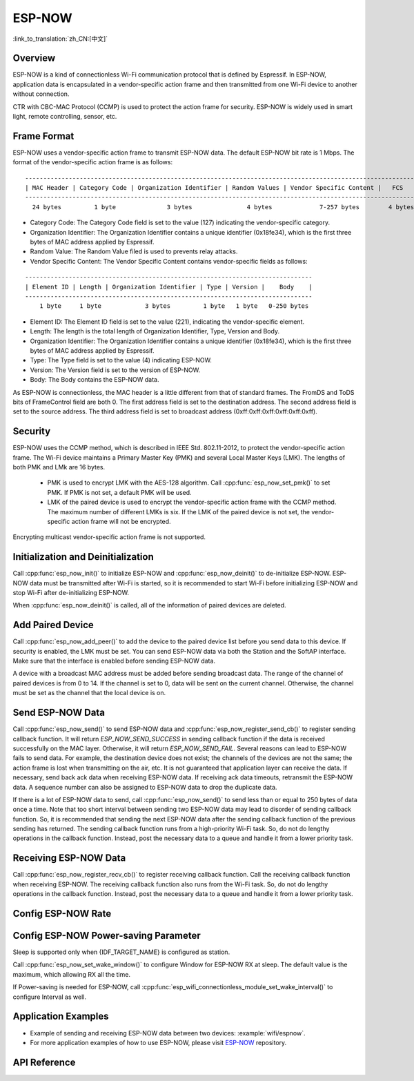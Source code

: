 ESP-NOW
=======

:link_to_translation:`zh_CN:[中文]`

Overview
--------

ESP-NOW is a kind of connectionless Wi-Fi communication protocol that is defined by Espressif. In ESP-NOW, application data is encapsulated in a vendor-specific action frame and then transmitted from one Wi-Fi device to another without connection.

CTR with CBC-MAC Protocol (CCMP) is used to protect the action frame for security. ESP-NOW is widely used in smart light, remote controlling, sensor, etc.

Frame Format
------------

ESP-NOW uses a vendor-specific action frame to transmit ESP-NOW data. The default ESP-NOW bit rate is 1 Mbps. The format of the vendor-specific action frame is as follows:

.. highlight:: none

::

    ------------------------------------------------------------------------------------------------------------
    | MAC Header | Category Code | Organization Identifier | Random Values | Vendor Specific Content |   FCS   |
    ------------------------------------------------------------------------------------------------------------
      24 bytes         1 byte              3 bytes               4 bytes             7-257 bytes        4 bytes

- Category Code: The Category Code field is set to the value (127) indicating the vendor-specific category.
- Organization Identifier: The Organization Identifier contains a unique identifier (0x18fe34), which is the first three bytes of MAC address applied by Espressif.
- Random Value: The Random Value filed is used to prevents relay attacks.
- Vendor Specific Content: The Vendor Specific Content contains vendor-specific fields as follows:

.. highlight:: none

::

    -------------------------------------------------------------------------------
    | Element ID | Length | Organization Identifier | Type | Version |    Body    |
    -------------------------------------------------------------------------------
        1 byte     1 byte            3 bytes         1 byte   1 byte   0-250 bytes

- Element ID: The Element ID field is set to the value (221), indicating the vendor-specific element.
- Length: The length is the total length of Organization Identifier, Type, Version and Body.
- Organization Identifier: The Organization Identifier contains a unique identifier (0x18fe34), which is the first three bytes of MAC address applied by Espressif.
- Type: The Type field is set to the value (4) indicating ESP-NOW.
- Version: The Version field is set to the version of ESP-NOW.
- Body: The Body contains the ESP-NOW data.

As ESP-NOW is connectionless, the MAC header is a little different from that of standard frames. The FromDS and ToDS bits of FrameControl field are both 0. The first address field is set to the destination address. The second address field is set to the source address. The third address field is set to broadcast address (0xff:0xff:0xff:0xff:0xff:0xff).

Security
--------

ESP-NOW uses the CCMP method, which is described in IEEE Std. 802.11-2012, to protect the vendor-specific action frame. The Wi-Fi device maintains a Primary Master Key (PMK) and several Local Master Keys (LMK). The lengths of both PMK and LMk are 16 bytes.

    * PMK is used to encrypt LMK with the AES-128 algorithm. Call :cpp:func:`esp_now_set_pmk()` to set PMK. If PMK is not set, a default PMK will be used.
    * LMK of the paired device is used to encrypt the vendor-specific action frame with the CCMP method. The maximum number of different LMKs is six. If the LMK of the paired device is not set, the vendor-specific action frame will not be encrypted.

Encrypting multicast vendor-specific action frame is not supported.

Initialization and Deinitialization
------------------------------------

Call :cpp:func:`esp_now_init()` to initialize ESP-NOW and :cpp:func:`esp_now_deinit()` to de-initialize ESP-NOW. ESP-NOW data must be transmitted after Wi-Fi is started, so it is recommended to start Wi-Fi before initializing ESP-NOW and stop Wi-Fi after de-initializing ESP-NOW.

When :cpp:func:`esp_now_deinit()` is called, all of the information of paired devices are deleted.

Add Paired Device
-----------------

Call :cpp:func:`esp_now_add_peer()` to add the device to the paired device list before you send data to this device. If security is enabled, the LMK must be set. You can send ESP-NOW data via both the Station and the SoftAP interface. Make sure that the interface is enabled before sending ESP-NOW data.

.. only:: esp32c2

    The maximum number of paired devices is 20, and the paired encryption devices are no more than 4, the default is 2. If you want to change the number of paired encryption devices, set :ref:`CONFIG_ESP_WIFI_ESPNOW_MAX_ENCRYPT_NUM` in the Wi-Fi component configuration menu.

.. only:: esp32 or esp32s2 or esp32s3 or esp32c3 or esp32c6

    The maximum number of paired devices is 20, and the paired encryption devices are no more than 17, the default is 7. If you want to change the number of paired encryption devices, set :ref:`CONFIG_ESP_WIFI_ESPNOW_MAX_ENCRYPT_NUM` in the Wi-Fi component configuration menu.

A device with a broadcast MAC address must be added before sending broadcast data. The range of the channel of paired devices is from 0 to 14. If the channel is set to 0, data will be sent on the current channel. Otherwise, the channel must be set as the channel that the local device is on.

Send ESP-NOW Data
-----------------

Call :cpp:func:`esp_now_send()` to send ESP-NOW data and :cpp:func:`esp_now_register_send_cb()` to register sending callback function. It will return `ESP_NOW_SEND_SUCCESS` in sending callback function if the data is received successfully on the MAC layer. Otherwise, it will return `ESP_NOW_SEND_FAIL`. Several reasons can lead to ESP-NOW fails to send data. For example, the destination device does not exist; the channels of the devices are not the same; the action frame is lost when transmitting on the air, etc. It is not guaranteed that application layer can receive the data. If necessary, send back ack data when receiving ESP-NOW data. If receiving ack data timeouts, retransmit the ESP-NOW data. A sequence number can also be assigned to ESP-NOW data to drop the duplicate data.

If there is a lot of ESP-NOW data to send, call :cpp:func:`esp_now_send()` to send less than or equal to 250 bytes of data once a time. Note that too short interval between sending two ESP-NOW data may lead to disorder of sending callback function. So, it is recommended that sending the next ESP-NOW data after the sending callback function of the previous sending has returned. The sending callback function runs from a high-priority Wi-Fi task. So, do not do lengthy operations in the callback function. Instead, post the necessary data to a queue and handle it from a lower priority task.

Receiving ESP-NOW Data
----------------------

Call :cpp:func:`esp_now_register_recv_cb()` to register receiving callback function.  Call the receiving callback function when receiving ESP-NOW. The receiving callback function also runs from the Wi-Fi task. So, do not do lengthy operations in the callback function.
Instead, post the necessary data to a queue and handle it from a lower priority task.

Config ESP-NOW Rate
-------------------

.. only:: esp32 or esp32s2 or esp32s3 or esp32c2 or esp32c3

    Call :cpp:func:`esp_wifi_config_espnow_rate()` to config ESP-NOW rate of specified interface. Make sure that the interface is enabled before config rate. This API should be called after :cpp:func:`esp_wifi_start()`.

.. only:: esp32c6

    Call :cpp:func:`esp_now_set_peer_rate_config()` to configure ESP-NOW rate of each peer. Make sure that the peer is added before configuring the rate. This API should be called after :cpp:func:`esp_wifi_start()` and :cpp:func:`esp_now_add_peer()`.

    .. note::

        :cpp:func:`esp_wifi_config_espnow_rate()` is deprecated, please use cpp::func:`esp_now_set_peer_rate_config()` instead.

Config ESP-NOW Power-saving Parameter
--------------------------------------------

Sleep is supported only when {IDF_TARGET_NAME} is configured as station.

Call :cpp:func:`esp_now_set_wake_window()` to configure Window for ESP-NOW RX at sleep. The default value is the maximum, which allowing RX all the time.

If Power-saving is needed for ESP-NOW, call :cpp:func:`esp_wifi_connectionless_module_set_wake_interval()` to configure Interval as well.

.. only:: SOC_WIFI_SUPPORTED

    Please refer to :ref:`connectionless module power save <connectionless-module-power-save>` to get more detail.

Application Examples
--------------------

* Example of sending and receiving ESP-NOW data between two devices: :example:`wifi/espnow`.

* For more application examples of how to use ESP-NOW, please visit `ESP-NOW <https://github.com/espressif/esp-now>`_ repository.

API Reference
-------------

.. include-build-file:: inc/esp_now.inc
